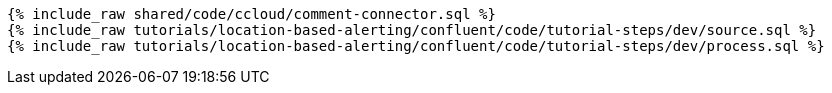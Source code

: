 ++++
<pre class="snippet expand-default"><code class="sql">
{% include_raw shared/code/ccloud/comment-connector.sql %}
{% include_raw tutorials/location-based-alerting/confluent/code/tutorial-steps/dev/source.sql %}
{% include_raw tutorials/location-based-alerting/confluent/code/tutorial-steps/dev/process.sql %}
</code></pre>
++++
